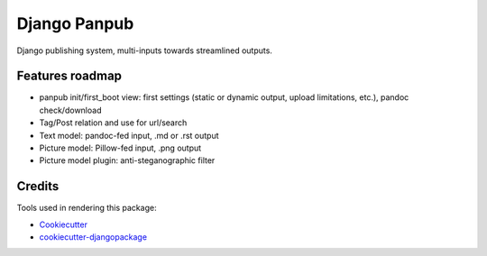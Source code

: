 =============================
Django Panpub
=============================

Django publishing system, multi-inputs towards streamlined outputs.

Features roadmap
----------------

* panpub init/first_boot view: first settings (static or dynamic output, upload limitations, etc.), pandoc check/download
* Tag/Post relation and use for url/search
* Text model: pandoc-fed input, .md or .rst output
* Picture model: Pillow-fed input, .png output
* Picture model plugin: anti-steganographic filter

Credits
-------

Tools used in rendering this package:

*  Cookiecutter_
*  `cookiecutter-djangopackage`_

.. _Cookiecutter: https://github.com/audreyr/cookiecutter
.. _`cookiecutter-djangopackage`: https://github.com/pydanny/cookiecutter-djangopackage
